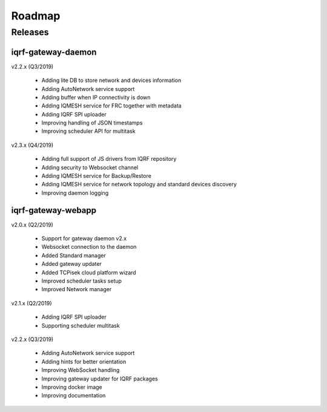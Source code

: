 Roadmap
=======

Releases
--------

iqrf-gateway-daemon
+++++++++++++++++++

v2.2.x (Q3/2019)

 * Adding lite DB to store network and devices information 
 * Adding AutoNetwork service support
 * Adding buffer when IP connectivity is down 
 * Adding IQMESH service for FRC together with metadata
 * Adding IQRF SPI uploader 
 * Improving handling of JSON timestamps
 * Improving scheduler API for multitask

v2.3.x (Q4/2019)

 * Adding full support of JS drivers from IQRF repository
 * Adding security to Websocket channel
 * Adding IQMESH service for Backup/Restore
 * Adding IQMESH service for network topology and standard devices discovery 
 * Improving daemon logging

iqrf-gateway-webapp
+++++++++++++++++++

v2.0.x (Q2/2019)

 * Support for gateway daemon v2.x
 * Websocket connection to the daemon
 * Added Standard manager
 * Added gateway updater
 * Added TCPisek cloud platform wizard
 * Improved scheduler tasks setup 
 * Improved Network manager

v2.1.x (Q2/2019)

 * Adding IQRF SPI uploader
 * Supporting scheduler multitask

v2.2.x (Q3/2019)

 * Adding AutoNetwork service support
 * Adding hints for better orientation
 * Improving WebSocket handling
 * Improving gateway updater for IQRF packages
 * Improving docker image
 * Improving documentation

